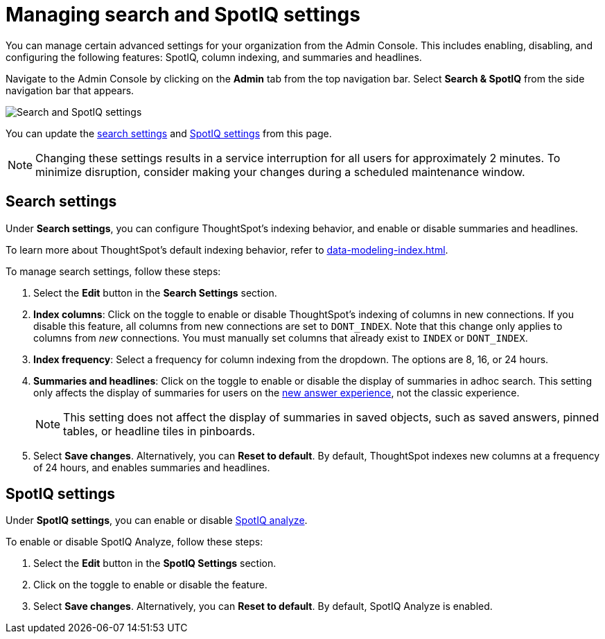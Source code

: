 = Managing search and SpotIQ settings
:last_updated: 8/20/2021
:linkattrs:
:page-partial:
:experimental:

You can manage certain advanced settings for your organization from the Admin Console. This includes enabling, disabling, and configuring the following features: SpotIQ, column indexing, and summaries and headlines.

Navigate to the Admin Console by clicking on the *Admin* tab from the top navigation bar. Select *Search & SpotIQ* from the side navigation bar that appears.

image::admin-portal-search-spotiq.png[Search and SpotIQ settings]

You can update the <<search,search settings>> and <<spotiq,SpotIQ settings>> from this page.

NOTE: Changing these settings results in a service interruption for all users for approximately 2 minutes. To minimize disruption, consider making your changes during a scheduled maintenance window.

[#search]
== Search settings

Under *Search settings*, you can configure ThoughtSpot’s indexing behavior, and enable or disable summaries and headlines.

To learn more about ThoughtSpot's default indexing behavior, refer to xref:data-modeling-index.adoc[].

To manage search settings, follow these steps:

. Select the *Edit* button in the *Search Settings* section.

. *Index columns*: Click on the toggle to enable or disable ThoughtSpot’s indexing of columns in new connections. If you disable this feature, all columns from new connections are set to `DONT_INDEX`. Note that this change only applies to columns from _new_ connections. You must manually set columns that already exist to `INDEX` or `DONT_INDEX`.

. *Index frequency*: Select a frequency for column indexing from the dropdown. The options are 8, 16, or 24 hours.

. *Summaries and headlines*: Click on the toggle to enable or disable the display of summaries in adhoc search. This setting only affects the display of summaries for users on the xref:answer-experience-new.adoc[new answer experience], not the classic experience.
+
NOTE: This setting does not affect the display of summaries in saved objects, such as saved answers, pinned tables, or headline tiles in pinboards.

. Select *Save changes*. Alternatively, you can *Reset to default*. By default, ThoughtSpot indexes new columns at a frequency of 24 hours, and enables summaries and headlines.

[#spotiq]
== SpotIQ settings

Under *SpotIQ settings*, you can enable or disable xref:spotiq-custom.adoc[SpotIQ analyze].

To enable or disable SpotIQ Analyze, follow these steps:

. Select the *Edit* button in the *SpotIQ Settings* section.

. Click on the toggle to enable or disable the feature.

. Select *Save changes*. Alternatively, you can *Reset to default*. By default, SpotIQ Analyze is enabled.
